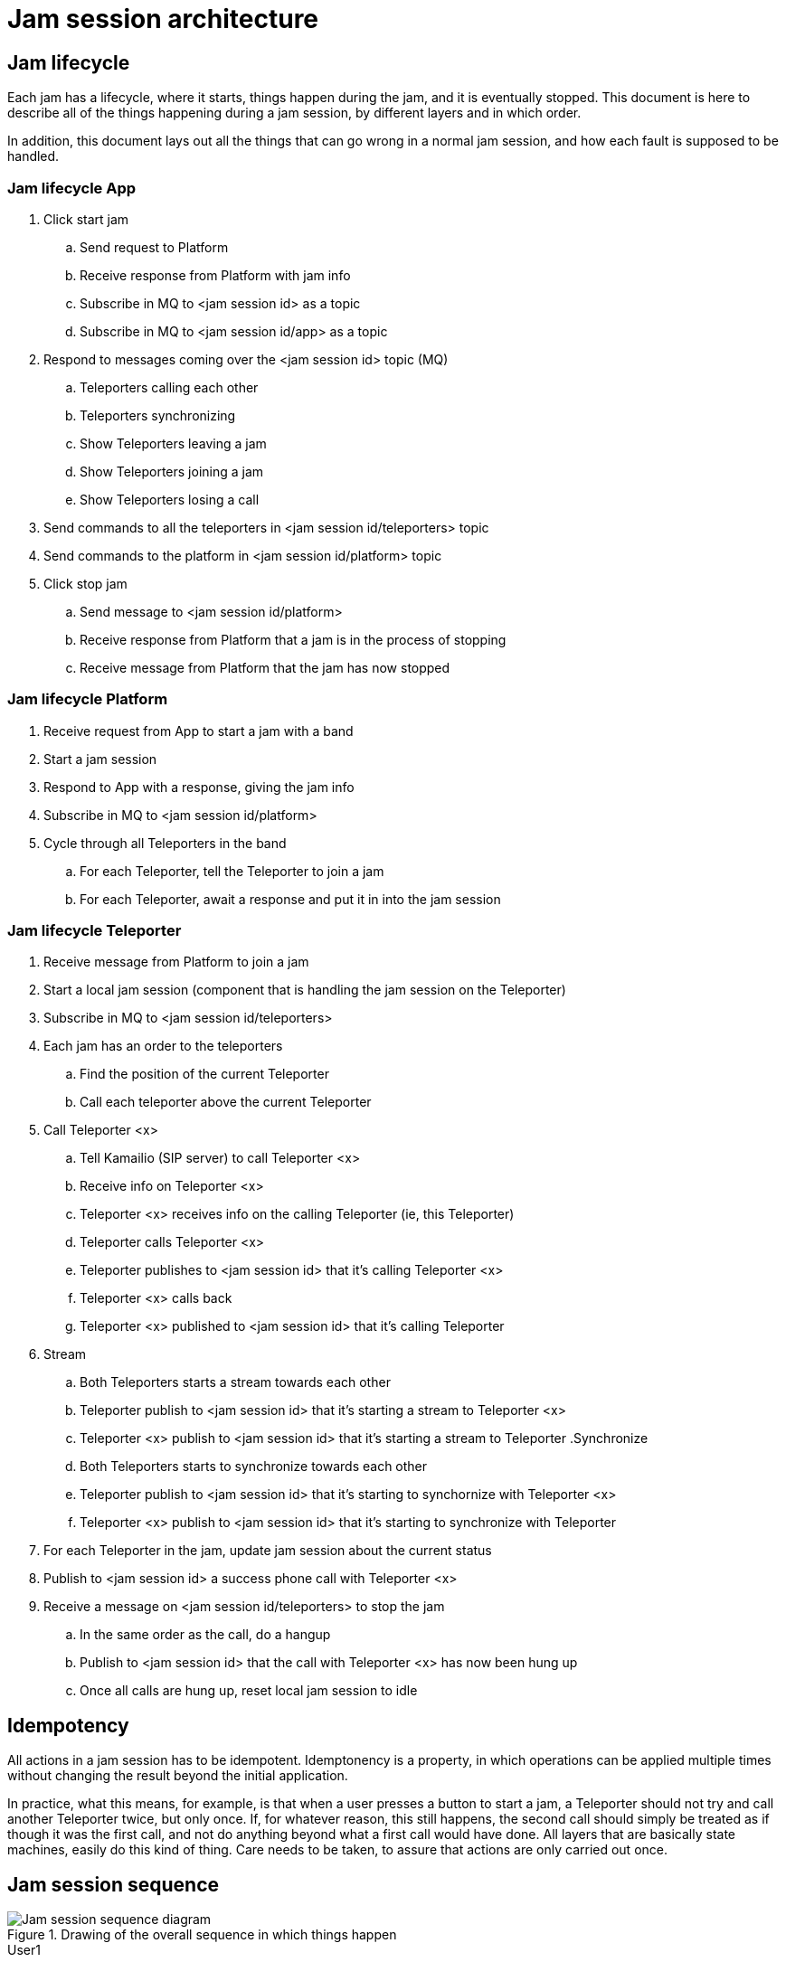 = Jam session architecture

== Jam lifecycle

Each jam has a lifecycle, where it starts, things happen during the jam, and it is eventually stopped. This document is here to describe all of the things happening during a jam session, by different layers and in which order.

In addition, this document lays out all the things that can go wrong in a normal jam session, and how each fault is supposed to be handled.

=== Jam lifecycle App

. Click start jam
.. Send request to Platform
.. Receive response from Platform with jam info
.. Subscribe in MQ to <jam session id> as a topic
.. Subscribe in MQ to <jam session id/app> as a topic
. Respond to messages coming over the <jam session id> topic (MQ)
.. Teleporters calling each other
.. Teleporters synchronizing
.. Show Teleporters leaving a jam
.. Show Teleporters joining a jam
.. Show Teleporters losing a call 
. Send commands to all the teleporters in <jam session id/teleporters> topic
. Send commands to the platform in <jam session id/platform> topic
. Click stop jam
.. Send message to <jam session id/platform>
.. Receive response from Platform that a jam is in the process of stopping
.. Receive message from Platform that the jam has now stopped


=== Jam lifecycle Platform

. Receive request from App to start a jam with a band
. Start a jam session
. Respond to App with a response, giving the jam info
. Subscribe in MQ to <jam session id/platform>
. Cycle through all Teleporters in the band
.. For each Teleporter, tell the Teleporter to join a jam
.. For each Teleporter, await a response and put it in into the jam session

=== Jam lifecycle Teleporter

. Receive message from Platform to join a jam
. Start a local jam session (component that is handling the jam session on the Teleporter)
. Subscribe in MQ to <jam session id/teleporters>
. Each jam has an order to the teleporters
.. Find the position of the current Teleporter
.. Call each teleporter above the current Teleporter
. Call Teleporter <x>
.. Tell Kamailio (SIP server) to call Teleporter <x>
.. Receive info on Teleporter <x>
.. Teleporter <x> receives info on the calling Teleporter (ie, this Teleporter)
.. Teleporter calls Teleporter <x>
.. Teleporter publishes to <jam session id> that it's calling Teleporter <x>
.. Teleporter <x> calls back
.. Teleporter <x> published to <jam session id> that it's calling Teleporter
. Stream
.. Both Teleporters starts a stream towards each other
.. Teleporter publish to <jam session id> that it's starting a stream to Teleporter <x>
.. Teleporter <x> publish to <jam session id> that it's starting a stream to Teleporter
.Synchronize
.. Both Teleporters starts to synchronize towards each other
.. Teleporter publish to <jam session id> that it's starting to synchornize with Teleporter <x>
.. Teleporter <x> publish to <jam session id> that it's starting to synchronize with Teleporter
. For each Teleporter in the jam, update jam session about the current status
. Publish to <jam session id> a success phone call with Teleporter <x>
. Receive a message on <jam session id/teleporters> to stop the jam
.. In the same order as the call, do a hangup
.. Publish to <jam session id> that the call with Teleporter <x> has now been hung up
.. Once all calls are hung up, reset local jam session to idle


== Idempotency

All actions in a jam session has to be idempotent. Idemptonency is a property, in which operations can be applied multiple times without changing the result beyond the initial application.

In practice, what this means, for example, is that when a user presses a button to start a jam, a Teleporter should not try and call another Teleporter twice, but only once. If, for whatever reason, this still happens, the second call should simply be treated as if though it was the first call, and not do anything beyond what a first call would have done. All layers that are basically state machines, easily do this kind of thing. Care needs to be taken, to assure that actions are only carried out once.

== Jam session sequence

.Drawing of the overall sequence in which things happen 
image::UML/jam-session-sequence.png[Jam session sequence diagram]

.User1
The user that initiates the jam.

.App1
The app that User1 is using. Everything in the sequence diagram that happens to other apps are replicated across the apps.

.Platform
The backend that sets up a jam.

.TP1 to TP4
Each individual teleporter in a band. Each teleporter partakes in the jam session.

.MQ
The message broker (MQTT). When you see arrows of TP1 to App1 saying something is finished, it's over MQTT.

.SIP
The Kamailio server that each Teleporter talks with when making a call.

.User2
The owner of TP2, that responds to User1 at the end.

== Jam session layers

.Drawing of all the layers involved in a jam session
image::songpark-jam-session.png[Jam session layers]

. The App tells the Platform to start a jam with a band.
. The Platform tells each Teleporter a jam has started.
. The Platfor tells the App a jam has started with a specific jam session id.
. The App subscribes to the jam session id as a topic on MQ.
. Each Teleporter sends status updates on the jam session id as a topic on MQ.
. In sequence, each Teleporter in the jam session starts calling Teleporters that are higher up in the sequence.
. When calling, each Teleporter talks with Kamailio (SIP server) about finding details to talk with the other Teleporter.
. Each Teleporter that gets called, calls back to the Teleporter calling them.
. For each call established, a sync process happens where the Teleporters are synchronized.
